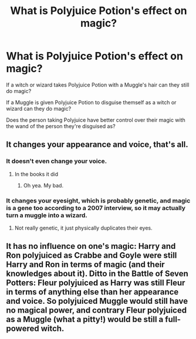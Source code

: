 #+TITLE: What is Polyjuice Potion's effect on magic?

* What is Polyjuice Potion's effect on magic?
:PROPERTIES:
:Author: PMmeagoodstory
:Score: 2
:DateUnix: 1595820746.0
:DateShort: 2020-Jul-27
:FlairText: Discussion
:END:
If a witch or wizard takes Polyjuice Potion with a Muggle's hair can they still do magic?

If a Muggle is given Polyjuice Potion to disguise themself as a witch or wizard can they do magic?

Does the person taking Polyjuice have better control over their magic with the wand of the person they're disguised as?


** It changes your appearance and voice, that's all.
:PROPERTIES:
:Author: Electric999999
:Score: 5
:DateUnix: 1595821388.0
:DateShort: 2020-Jul-27
:END:

*** It doesn't even change your voice.
:PROPERTIES:
:Author: unknown_dude_567
:Score: 1
:DateUnix: 1595831387.0
:DateShort: 2020-Jul-27
:END:

**** In the books it did
:PROPERTIES:
:Author: blast_ended_sqrt
:Score: 3
:DateUnix: 1595834835.0
:DateShort: 2020-Jul-27
:END:

***** Oh yea. My bad.
:PROPERTIES:
:Author: unknown_dude_567
:Score: 1
:DateUnix: 1595834990.0
:DateShort: 2020-Jul-27
:END:


*** It changes your eyesight, which is probably genetic, and magic is a gene too according to a 2007 interview, so it may actually turn a muggle into a wizard.
:PROPERTIES:
:Author: SummerLake69
:Score: 1
:DateUnix: 1595847739.0
:DateShort: 2020-Jul-27
:END:

**** Not really genetic, it just physically duplicates their eyes.
:PROPERTIES:
:Author: Electric999999
:Score: 1
:DateUnix: 1595881102.0
:DateShort: 2020-Jul-28
:END:


** It has no influence on one's magic: Harry and Ron polyjuiced as Crabbe and Goyle were still Harry and Ron in terms of magic (and their knowledges about it). Ditto in the Battle of Seven Potters: Fleur polyjuiced as Harry was still Fleur in terms of anything else than her appearance and voice. So polyjuiced Muggle would still have no magical power, and contrary Fleur polyjuiced as a Muggle (what a pitty!) would be still a full-powered witch.
:PROPERTIES:
:Author: ceplma
:Score: 1
:DateUnix: 1595829537.0
:DateShort: 2020-Jul-27
:END:
